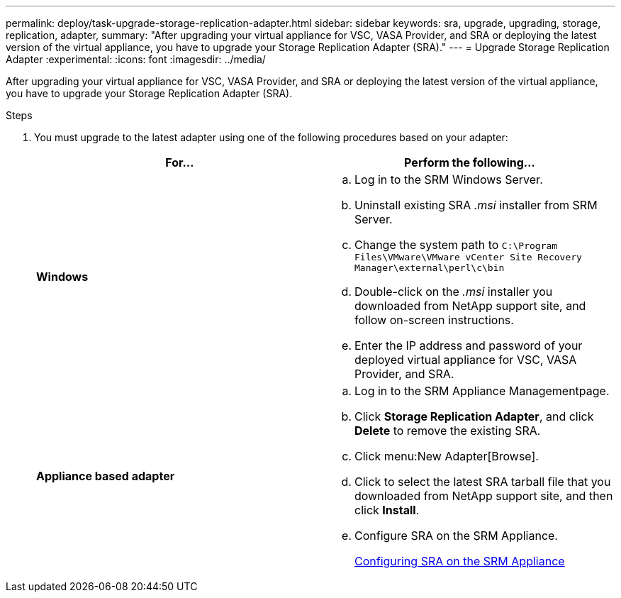 ---
permalink: deploy/task-upgrade-storage-replication-adapter.html
sidebar: sidebar
keywords: sra, upgrade, upgrading, storage, replication, adapter,
summary: "After upgrading your virtual appliance for VSC, VASA Provider, and SRA or deploying the latest version of the virtual appliance, you have to upgrade your Storage Replication Adapter (SRA)."
---
= Upgrade Storage Replication Adapter
:experimental:
:icons: font
:imagesdir: ../media/

[.lead]
After upgrading your virtual appliance for VSC, VASA Provider, and SRA or deploying the latest version of the virtual appliance, you have to upgrade your Storage Replication Adapter (SRA).

.Steps

. You must upgrade to the latest adapter using one of the following procedures based on your adapter:
+

[cols="1a,1a" options="header"]
|===
    a|
*For...*
a|
Perform the following...
a|
*Windows*
a|

 .. Log in to the SRM Windows Server.
 .. Uninstall existing SRA _.msi_ installer from SRM Server.
 .. Change the system path to `C:\Program Files\VMware\VMware vCenter Site Recovery Manager\external\perl\c\bin`
 .. Double-click on the _.msi_ installer you downloaded from NetApp support site, and follow on-screen instructions.
 .. Enter the IP address and password of your deployed virtual appliance for VSC, VASA Provider, and SRA.

a|
*Appliance based adapter*
a|

 .. Log in to the SRM Appliance Managementpage.
 .. Click *Storage Replication Adapter*, and click *Delete* to remove the existing SRA.
 .. Click menu:New Adapter[Browse].
 .. Click to select the latest SRA tarball file that you downloaded from NetApp support site, and then click *Install*.
 .. Configure SRA on the SRM Appliance.
+
xref:task-configuring-sra-on-srm-appliance.adoc[Configuring SRA on the SRM Appliance]

+
|===

